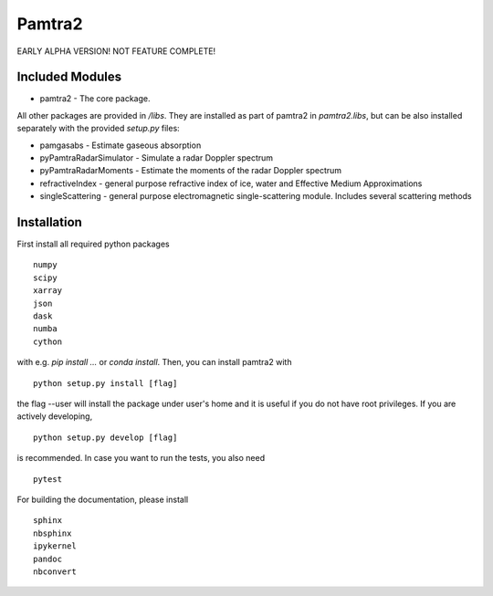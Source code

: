 Pamtra2
#######

EARLY ALPHA VERSION! NOT FEATURE COMPLETE!

Included Modules
================

* pamtra2 - The core package.

All other packages are provided in `/libs`. They are installed as part of pamtra2 in `pamtra2.libs`, but can be also installed separately with the provided `setup.py` files:

* pamgasabs - Estimate gaseous absorption
* pyPamtraRadarSimulator - Simulate a radar Doppler spectrum
* pyPamtraRadarMoments - Estimate the moments of the radar Doppler spectrum
* refractiveIndex - general purpose refractive index of ice, water and Effective Medium Approximations
* singleScattering - general purpose electromagnetic single-scattering module. Includes several scattering methods

Installation
============

First install all required python packages ::

    numpy
    scipy
    xarray
    json
    dask
    numba
    cython

with e.g. `pip install ...` or `conda install`. Then, you can install pamtra2 
with ::

    python setup.py install [flag]

the flag --user will install the package under user's home and it is useful if you do not have root privileges. If you are actively developing, :: 

    python setup.py develop [flag]

is recommended. In case you want to run the tests, you also need :: 

    pytest

For building the documentation, please install :: 

    sphinx
    nbsphinx
    ipykernel
    pandoc
    nbconvert

